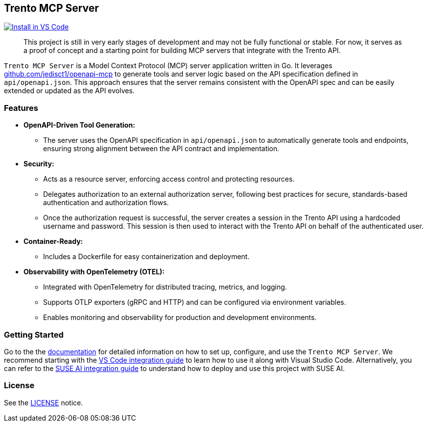 // Copyright 2025 SUSE LLC
// SPDX-License-Identifier: Apache-2.0

== Trento MCP Server

https://insiders.vscode.dev/redirect/mcp/install?name=trento&config=%7B%22type%22%3A%20%22http%22%2C%22url%22%3A%20%22http%3A%2F%2Flocalhost%3A5000%2Fmcp%22%7D[image:https://img.shields.io/badge/VS_Code-Install_Server-0098FF?style=flat-square&logo=visualstudiocode&logoColor=white[Install in VS Code]]

____
This project is still in very early stages of development and may not be fully functional or stable. For now, it serves as a proof of concept and a starting point for building MCP servers that integrate with the Trento API.
____

`Trento MCP Server` is a Model Context Protocol (MCP) server application written in Go. It leverages https://github.com/jedisct1/openapi-mcp/[github.com/jedisct1/openapi-mcp] to generate tools and server logic based on the API specification defined in `api/openapi.json`. This approach ensures that the server remains consistent with the OpenAPI spec and can be easily extended or updated as the API evolves.

=== Features

* *OpenAPI-Driven Tool Generation:*
** The server uses the OpenAPI specification in `api/openapi.json` to automatically generate tools and endpoints, ensuring strong alignment between the API contract and implementation.
* *Security:*
** Acts as a resource server, enforcing access control and protecting resources.
** Delegates authorization to an external authorization server, following best practices for secure, standards-based authentication and authorization flows.
** Once the authorization request is successful, the server creates a session in the Trento API using a hardcoded username and password. This session is then used to interact with the Trento API on behalf of the authenticated user.
* *Container-Ready:*
** Includes a Dockerfile for easy containerization and deployment.
* *Observability with OpenTelemetry (OTEL):*
** Integrated with OpenTelemetry for distributed tracing, metrics, and logging.
** Supports OTLP exporters (gRPC and HTTP) and can be configured via environment variables.
** Enables monitoring and observability for production and development environments.

=== Getting Started

Go to the the link:docs/README.md[documentation] for detailed information on how to set up, configure, and use the `Trento MCP Server`. We recommend starting with the link:docs/integration-vscode.md[VS Code integration guide] to learn how to use it along with Visual Studio Code. Alternatively, you can refer to the link:docs/integration-suse-ai.md[SUSE AI integration guide] to understand how to deploy and use this project with SUSE AI.

=== License

See the link:LICENSE[LICENSE] notice.
